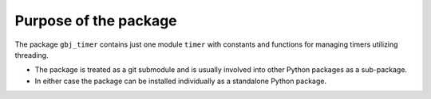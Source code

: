 **********************
Purpose of the package
**********************

The package ``gbj_timer`` contains just one module ``timer`` with constants and
functions for managing timers utilizing threading.

- The package is treated as a git submodule and is usually involved into other
  Python packages as a sub-package.

- In either case the package can be installed individually as a standalone
  Python package.
